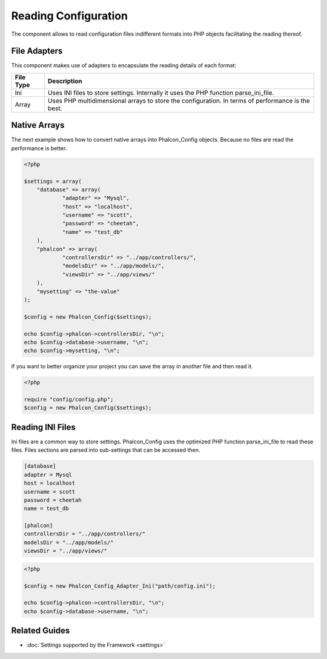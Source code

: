 Reading Configuration
=====================
The component allows to read configuration files indifferent formats into PHP objects facilitating the reading thereof. 

File Adapters
-------------
This component makes use of adapters to encapsulate the reading details of each format:

+-----------+---------------------------------------------------------------------------------------------------+
| File Type | Description                                                                                       | 
+===========+===================================================================================================+
| Ini       | Uses INI files to store settings. Internally it uses the PHP function parse_ini_file.             | 
+-----------+---------------------------------------------------------------------------------------------------+
| Array     | Uses PHP multidimensional arrays to store the configuration. In terms of performance is the best. | 
+-----------+---------------------------------------------------------------------------------------------------+

Native Arrays
-------------
The next example shows how to convert native arrays into Phalcon_Config objects. Because no files are read the performance is better. 

.. code-block:: php

    <?php
    
    $settings = array(
    	"database" => array(
     		"adapter" => "Mysql",
     		"host" => "localhost",
    		"username" => "scott",
    		"password" => "cheetah",
    		"name" => "test_db"
    	),
     	"phalcon" => array(
     		"controllersDir" => "../app/controllers/",
     		"modelsDir" => "../app/models/",
    		"viewsDir" => "../app/views/"
    	),
    	"mysetting" => "the-value"
    );
    
    $config = new Phalcon_Config($settings);
    
    echo $config->phalcon->controllersDir, "\n";
    echo $config->database->username, "\n";
    echo $config->mysetting, "\n";

If you want to better organize your project you can save the array in another file and then read it.

.. code-block:: php

    <?php
    
    require "config/config.php";
    $config = new Phalcon_Config($settings);

Reading INI Files
-----------------
Ini files are a common way to store settings. Phalcon_Config uses the optimized PHP function parse_ini_file to read these files. Files sections are parsed into sub-settings that can be accessed then. 

.. code-block:: ini

    [database]
    adapter = Mysql
    host = localhost
    username = scott
    password = cheetah
    name = test_db
    
    [phalcon]
    controllersDir = "../app/controllers/"
    modelsDir = "../app/models/"
    viewsDir = "../app/views/"

.. code-block:: php

    <?php
    
    $config = new Phalcon_Config_Adapter_Ini("path/config.ini");
    
    echo $config->phalcon->controllersDir, "\n";
    echo $config->database->username, "\n";

Related Guides
--------------

* :doc:`Settings supported by the Framework <settings>`


